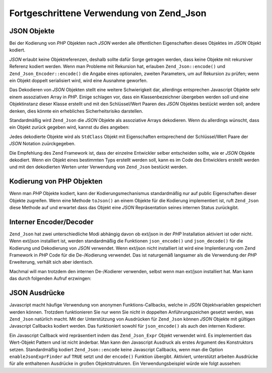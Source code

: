 .. _zend.json.advanced:

Fortgeschrittene Verwendung von Zend_Json
=========================================

.. _zend.json.advanced.objects1:

JSON Objekte
------------

Bei der Kodierung von *PHP* Objekten nach *JSON* werden alle öffentlichen Eigenschaften dieses Objektes im *JSON*
Objekt kodiert.

*JSON* erlaubt keine Objektreferenzen, deshalb sollte dafür Sorge getragen werden, dass keine Objekte mit
rekursiver Referenz kodiert werden. Wenn man Probleme mit Rekursion hat, erlauben ``Zend_Json::encode()`` und
``Zend_Json_Encoder::encode()`` die Angabe eines optionalen, zweiten Parameters, um auf Rekursion zu prüfen; wenn
ein Objekt doppelt serialisiert wird, wird eine Ausnahme geworfen.

Das Dekodieren von *JSON* Objekten stellt eine weitere Schwierigkeit dar, allerdings entsprechen Javascript Objekte
sehr einem assoziativen Array in *PHP*. Einige schlagen vor, dass ein Klassenbezeichner übergeben werden soll und
eine Objektinstanz dieser Klasse erstellt und mit den Schlüssel/Wert Paaren des *JSON* Objektes bestückt werden
soll; andere denken, dies könnte ein erhebliches Sicherheitsrisiko darstellen.

Standardmäßig wird ``Zend_Json`` die *JSON* Objekte als assoziative Arrays dekodieren. Wenn du allerdings
wünscht, dass ein Objekt zurück gegeben wird, kannst du dies angeben:

.. code-block:: php
   :linenos:

   // Dekodiere JSON Objekte als PHP Objekte
   $phpNative = Zend_Json::decode($encodedValue, Zend_Json::TYPE_OBJECT);

Jedes dekodierte Objekte wird als ``StdClass`` Objekt mit Eigenschaften entsprechend der Schlüssel/Wert Paare der
*JSON* Notation zuürckgegeben.

Die Empfehlung des Zend Framework ist, dass der einzelne Entwickler selber entscheiden sollte, wie er *JSON*
Objekte dekodiert. Wenn ein Objekt eines bestimmten Typs erstellt werden soll, kann es im Code des Entwicklers
erstellt werden und mit den dekodierten Werten unter Verwendung von ``Zend_Json`` bestückt werden.

.. _zend.json.advanced.objects2:

Kodierung von PHP Objekten
--------------------------

Wenn man *PHP* Objekte kodiert, kann der Kodierungsmechanismus standardmäßig nur auf public Eigenschaften dieser
Objekte zugreifen. Wenn eine Methode ``toJson()`` an einem Objekte für die Kodierung implementiert ist, ruft
``Zend_Json`` diese Methode auf und erwartet dass das Objekt eine *JSON* Repräsentation seines internen Status
zurückgibt.

.. _zend.json.advanced.internal:

Interner Encoder/Decoder
------------------------

``Zend_Json`` hat zwei unterschiedliche Modi abhängig davon ob ext/json in der *PHP* Installation aktiviert ist
oder nicht. Wenn ext/json installiert ist, werden standardmäßig die Funktionen ``json_encode()`` und
``json_decode()`` für die Kodierung und Dekodierung von *JSON* verwendet. Wenn ext/json nicht installiert ist wird
eine Implentierung vom Zend Framework in *PHP* Code für die De-/Kodierung verwendet. Das ist naturgemäß
langsamer als die Verwendung der *PHP* Erweiterung, verhält sich aber identisch.

Machmal will man trotzdem den internen De-/Kodierer verwenden, selbst wenn man ext/json installiert hat. Man kann
das durch folgenden Aufruf erzwingen:

.. code-block:: php
   :linenos:

   Zend_Json::$useBuiltinEncoderDecoder = true:

.. _zend.json.advanced.expr:

JSON Ausdrücke
--------------

Javascript macht häufige Verwendung von anonymen Funktions-Callbacks, welche in *JSON* Objektvariablen gespeichert
werden können. Trotzdem funktionieren Sie nur wenn Sie nicht in doppelten Anführungszeichen gesetzt werden, was
``Zend_Json`` natürlich macht. Mit der Unterstützung von Ausdrücken für ``Zend_Json`` können *JSON* Objekte
mit gültigen Javascript Callbacks kodiert werden. Das funktioniert sowohl für ``json_encode()`` als auch den
internen Kodierer.

Ein Javascript Callback wird repräsentiert indem das ``Zend_Json_Expr`` Objekt verwendet wird. Es implementiert
das Wert-Objekt Pattern und ist nicht änderbar. Man kann den Javascript Ausdruck als erstes Argument des
Konstruktors setzen. Standardmäßig kodiert ``Zend_Json::encode`` keine Javascript Callbacks, wenn man die Option
``enableJsonExprFinder`` auf ``TRUE`` setzt und der ``encode()`` Funktion übergibt. Aktiviert, unterstützt
arbeiten Ausdrücke für alle enthaltenen Ausdrücke in großen Objektstrukturen. Ein Verwendungsbeispiel würde
wie folgt aussehen:

.. code-block:: php
   :linenos:

   $data = array(
       'onClick' => new Zend_Json_Expr('function() { '
                 . 'alert("Ich bin ein gültiger Javascript Callback '
                 . 'erstellt von Zend_Json"); }'),
       'other' => 'no expression',
   );
   $jsonObjectWithExpression = Zend_Json::encode(
       $data,
       false,
       array('enableJsonExprFinder' => true)
   );


